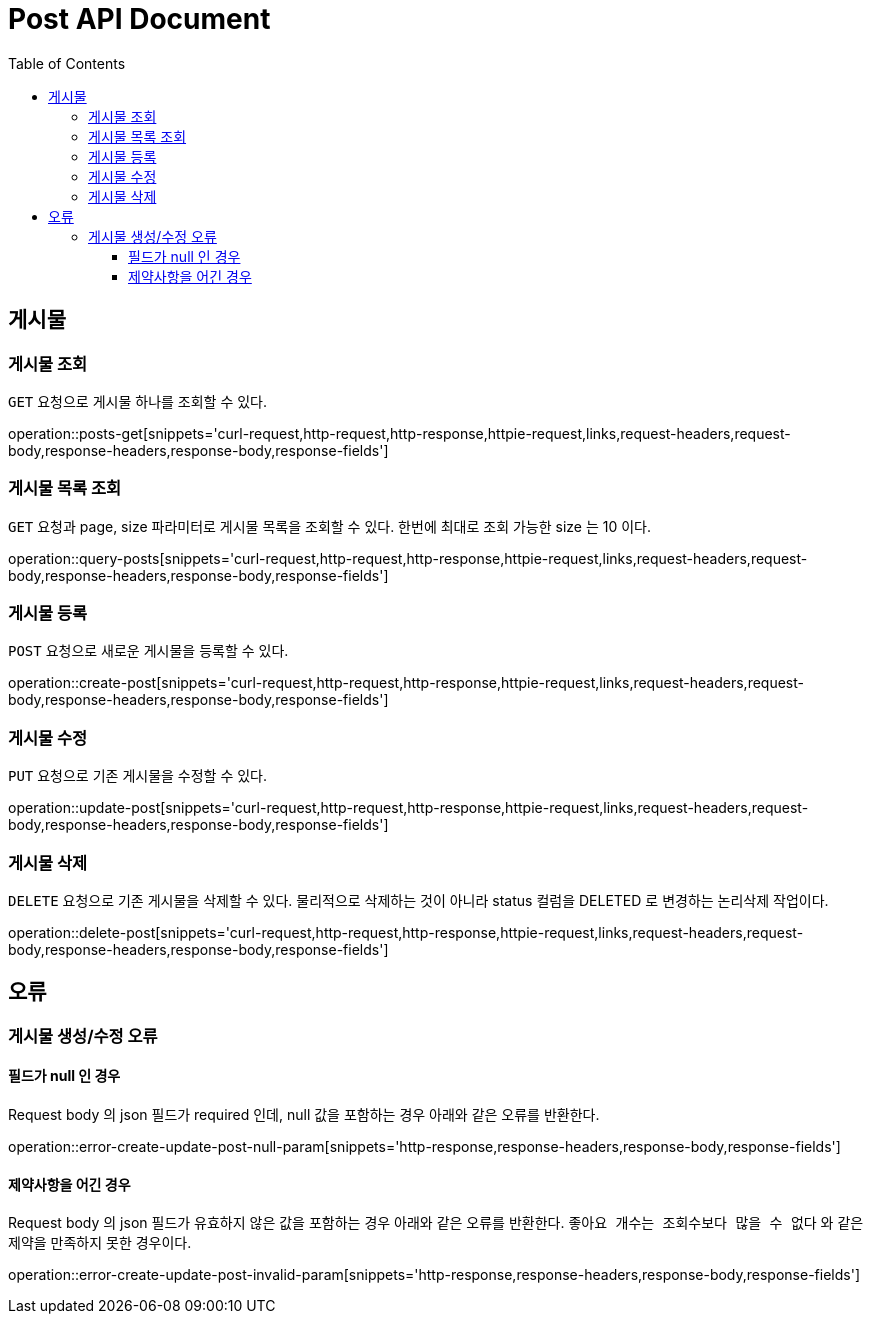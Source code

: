 = Post API Document
:doctype: book
:icons: font
:source-highlighter: highlightjs
:toc: left
:toclevels: 4

[[resources-posts]]
== 게시물

[[resources-posts-get]]
=== 게시물 조회

`GET` 요청으로 게시물 하나를 조회할 수 있다.

operation::posts-get[snippets='curl-request,http-request,http-response,httpie-request,links,request-headers,request-body,response-headers,response-body,response-fields']


[[resources-query-posts]]
=== 게시물 목록 조회

`GET` 요청과 page, size 파라미터로 게시물 목록을 조회할 수 있다.
한번에 최대로 조회 가능한 size 는 10 이다.

operation::query-posts[snippets='curl-request,http-request,http-response,httpie-request,links,request-headers,request-body,response-headers,response-body,response-fields']


[[resources-create-post]]
=== 게시물 등록
`POST` 요청으로 새로운 게시물을 등록할 수 있다.

operation::create-post[snippets='curl-request,http-request,http-response,httpie-request,links,request-headers,request-body,response-headers,response-body,response-fields']


[[resources-update-post]]
=== 게시물 수정
`PUT` 요청으로 기존 게시물을 수정할 수 있다.

operation::update-post[snippets='curl-request,http-request,http-response,httpie-request,links,request-headers,request-body,response-headers,response-body,response-fields']


[[resources-delete-post]]
=== 게시물 삭제
`DELETE` 요청으로 기존 게시물을 삭제할 수 있다.
물리적으로 삭제하는 것이 아니라 status 컬럼을 DELETED 로 변경하는 논리삭제 작업이다.

operation::delete-post[snippets='curl-request,http-request,http-response,httpie-request,links,request-headers,request-body,response-headers,response-body,response-fields']


[[resources-errors]]
== 오류

[[errors-post]]
=== 게시물 생성/수정 오류

[[error-post-null-param]]
==== 필드가 null 인 경우
Request body 의 json 필드가 required 인데, null 값을 포함하는 경우 아래와 같은 오류를 반환한다.

operation::error-create-update-post-null-param[snippets='http-response,response-headers,response-body,response-fields']


[[error-post-invalid-param]]
==== 제약사항을 어긴 경우
Request body 의 json 필드가 유효하지 않은 값을 포함하는 경우 아래와 같은 오류를 반환한다.
`좋아요 개수는 조회수보다 많을 수 없다` 와 같은 제약을 만족하지 못한 경우이다.

operation::error-create-update-post-invalid-param[snippets='http-response,response-headers,response-body,response-fields']